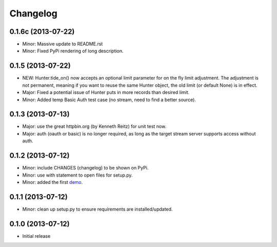 .. :changelog:

Changelog
---------

0.1.6c (2013-07-22)
++++++++++++++++++

- Minor: Massive update to README.rst
- Minor: Fixed PyPi rendering of long description.


0.1.5 (2013-07-22)
++++++++++++++++++

- NEW: Hunter.tide_on() now accepts an optional limit parameter for on the fly limit adjustment. The adjustment is not permanent, meaning if you want to reuse the same Hunter object, the old limit (or default None) is in effect.
- Major: Fixed a potential issue of Hunter puts in more records than desired limit.
- Minor: Added temp Basic Auth test case (no stream, need to find a better source).


0.1.3 (2013-07-13)
++++++++++++++++++

- Major: use the great httpbin.org (by Kenneth Reitz) for unit test now.
- Major: auth (oauth or basic) is no longer required, as long as the target stream server supports access without auth.


0.1.2 (2013-07-12)
++++++++++++++++++

- Minor: include CHANGES (changelog) to be shown on PyPi.
- Minor: use with statement to open files for setup.py.
- Minor: added the first `demo <https://github.com/amoa/tidehunter/tree/master/demo>`_.


0.1.1 (2013-07-12)
++++++++++++++++++

- Minor: clean up setup.py to ensure requirements are installed/updated.


0.1.0 (2013-07-12)
++++++++++++++++++

- Initial release
